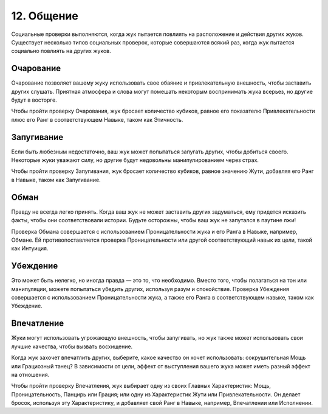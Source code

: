 .. _ch12-social:
12. Общение
==============
Социальные проверки выполняются, когда жук пытается повлиять на расположение и действия других жуков. Существует несколько типов социальных проверок, которые совершаются всякий раз, когда жук пытается социально повлиять на других жуков.

Очарование
------------
Очарование позволяет вашему жуку использовать свое обаяние и привлекательную внешность, чтобы заставить других слушать. Приятная атмосфера и слова могут помешать некоторым воспринимать жука всерьез, но другие будут в восторге.

Чтобы пройти проверку Очарования, жук бросает количество кубиков, равное его показателю Привлекательности плюс его Ранг в соответствующем Навыке, таком как Этичность.

Запугивание
------------
Если быть любезным недостаточно, ваш жук может попытаться запугать других, чтобы добиться своего. Некоторые жуки уважают силу, но другие будут недовольны манипулированием через страх.

Чтобы пройти проверку Запугивания, жук бросает количество кубиков, равное значению Жути, добавляя его Ранг в Навыке, таком как Запугивание.

Обман
------------
Правду не всегда легко принять. Когда ваш жук не может заставить других задуматься, ему придется исказить факты, чтобы они соответствовали истории. Будьте осторожны, чтобы ваш жук не запутался в паутине лжи!

Проверка Обмана совершается с использованием Проницательности жука и его Ранга в Навыке, например, Обмане. Ей противопоставляется проверка Проницательности или другой соответствующий навык их цели, такой как Интуиция.

Убеждение
------------
Это может быть нелегко, но иногда правда — это то, что необходимо. Вместо того, чтобы полагаться на тон или манипуляции, можете попытаться убедить других, используя разум и спокойствие. Проверка Убеждения совершается с использованием Проницательности жука, а также его Ранга в соответствующем навыке, таком как Убеждение.

Впечатление
------------

Жуки могут использовать угрожающую внешность, чтобы запугивать, но жук также может использовать свои лучшие качества, чтобы вызвать восхищение.

Когда жук захочет впечатлить других, выберите, какое качество он хочет использовать: сокрушительная Мощь или Грациозный танец? В зависимости от цели, эффект от выступления вашего жука может иметь разный эффект на отношения.

Чтобы пройти проверку Впечатления, жук выбирает одну из своих Главных Характеристик: Мощь, Проницательность, Панцирь или Грация; или одну из Характеристик Жути или Привлекательности. Он делает бросок, используя эту Характеристику, и добавляет свой Ранг в Навыке, например, Впечатлении или Исполнении.
